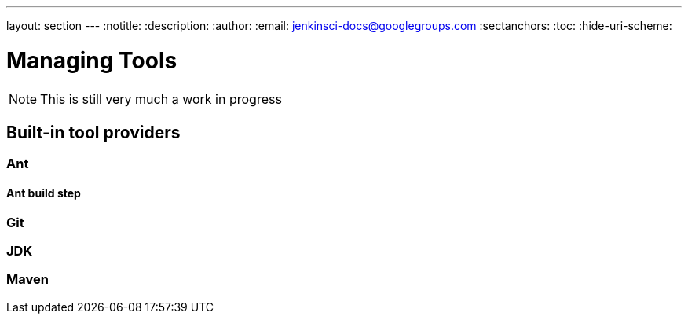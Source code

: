 ---
layout: section
---
:notitle:
:description:
:author:
:email: jenkinsci-docs@googlegroups.com
:sectanchors:
:toc:
:hide-uri-scheme:

= Managing Tools

[NOTE]
====
This is still very much a work in progress
====

////
Pages to mark as deprecated by this document:

https://wiki.jenkins-ci.org/display/JENKINS/Tool+Auto-Installation
////


== Built-in tool providers

////
Q: Are tool provides which use the "install automatically" checkbox
automatically installed when a new agent comes online? Or is it when they are
referenced?
////

=== Ant

==== Ant build step

=== Git

////
Q: how does this integrate with the Git plugin
////

=== JDK

=== Maven
